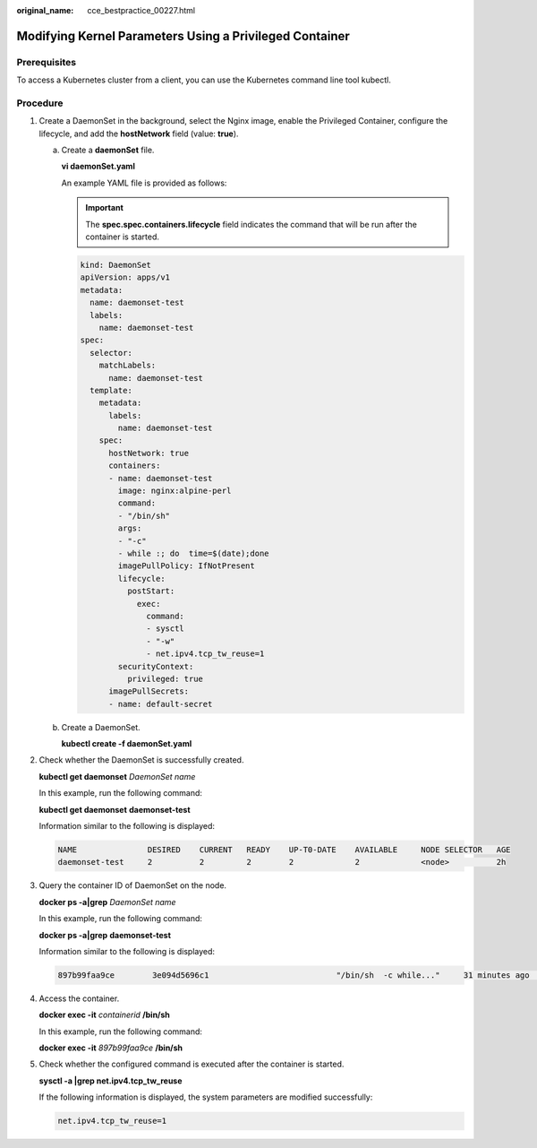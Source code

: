 :original_name: cce_bestpractice_00227.html

.. _cce_bestpractice_00227:

Modifying Kernel Parameters Using a Privileged Container
========================================================

Prerequisites
-------------

To access a Kubernetes cluster from a client, you can use the Kubernetes command line tool kubectl.

Procedure
---------

#. Create a DaemonSet in the background, select the Nginx image, enable the Privileged Container, configure the lifecycle, and add the **hostNetwork** field (value: **true**).

   a. Create a **daemonSet** file.

      **vi daemonSet.yaml**

      An example YAML file is provided as follows:

      .. important::

         The **spec.spec.containers.lifecycle** field indicates the command that will be run after the container is started.

      .. code-block::

         kind: DaemonSet
         apiVersion: apps/v1
         metadata:
           name: daemonset-test
           labels:
             name: daemonset-test
         spec:
           selector:
             matchLabels:
               name: daemonset-test
           template:
             metadata:
               labels:
                 name: daemonset-test
             spec:
               hostNetwork: true
               containers:
               - name: daemonset-test
                 image: nginx:alpine-perl
                 command:
                 - "/bin/sh"
                 args:
                 - "-c"
                 - while :; do  time=$(date);done
                 imagePullPolicy: IfNotPresent
                 lifecycle:
                   postStart:
                     exec:
                       command:
                       - sysctl
                       - "-w"
                       - net.ipv4.tcp_tw_reuse=1
                 securityContext:
                   privileged: true
               imagePullSecrets:
               - name: default-secret

   b. Create a DaemonSet.

      **kubectl create -f daemonSet.yaml**

#. Check whether the DaemonSet is successfully created.

   **kubectl get daemonset** *DaemonSet name*

   In this example, run the following command:

   **kubectl get daemonset** **daemonset-test**

   Information similar to the following is displayed:

   .. code-block::

      NAME               DESIRED    CURRENT   READY    UP-T0-DATE    AVAILABLE     NODE SELECTOR   AGE
      daemonset-test     2          2         2        2             2             <node>          2h

#. Query the container ID of DaemonSet on the node.

   **docker ps -a|grep** *DaemonSet name*

   In this example, run the following command:

   **docker ps -a|grep** **daemonset-test**

   Information similar to the following is displayed:

   .. code-block::

      897b99faa9ce        3e094d5696c1                           "/bin/sh  -c while..."     31 minutes ago     Up  30 minutes  ault_fa7cc313-4ac1-11e9-a716-fa163e0aalba_0

#. Access the container.

   **docker exec -it** *containerid* **/bin/sh**

   In this example, run the following command:

   **docker exec -it** *897b99faa9ce* **/bin/sh**

#. Check whether the configured command is executed after the container is started.

   **sysctl -a \|grep net.ipv4.tcp_tw_reuse**

   If the following information is displayed, the system parameters are modified successfully:

   .. code-block::

      net.ipv4.tcp_tw_reuse=1
